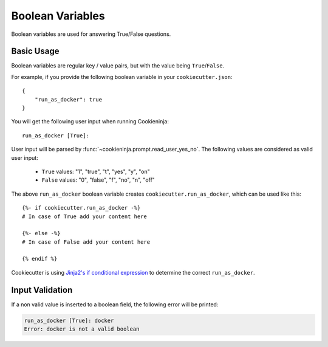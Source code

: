 Boolean Variables
-----------------

Boolean variables are used for answering True/False questions.

Basic Usage
~~~~~~~~~~~

Boolean variables are regular key / value pairs, but with the value being
``True``/``False``.

For example, if you provide the following boolean variable in your
``cookiecutter.json``::

   {
       "run_as_docker": true
   }

You will get the following user input when running Cookieninja::

  run_as_docker [True]:

User input will be parsed by :func:`~cookieninja.prompt.read_user_yes_no`. The
following values are considered as valid user input:

    - ``True`` values: "1", "true", "t", "yes", "y", "on"
    - ``False`` values: "0", "false", "f", "no", "n", "off"

The above ``run_as_docker`` boolean variable creates ``cookiecutter.run_as_docker``,
which can be used like this::

  {%- if cookiecutter.run_as_docker -%}
  # In case of True add your content here

  {%- else -%}
  # In case of False add your content here

  {% endif %}

Cookiecutter is using `Jinja2's if conditional expression <https://jinja.palletsprojects
.com/en/latest/templates/#if>`_ to determine the correct ``run_as_docker``.

Input Validation
~~~~~~~~~~~~~~~~
If a non valid value is inserted to a boolean field, the following error will be printed:

.. code-block:: bash

   run_as_docker [True]: docker
   Error: docker is not a valid boolean

